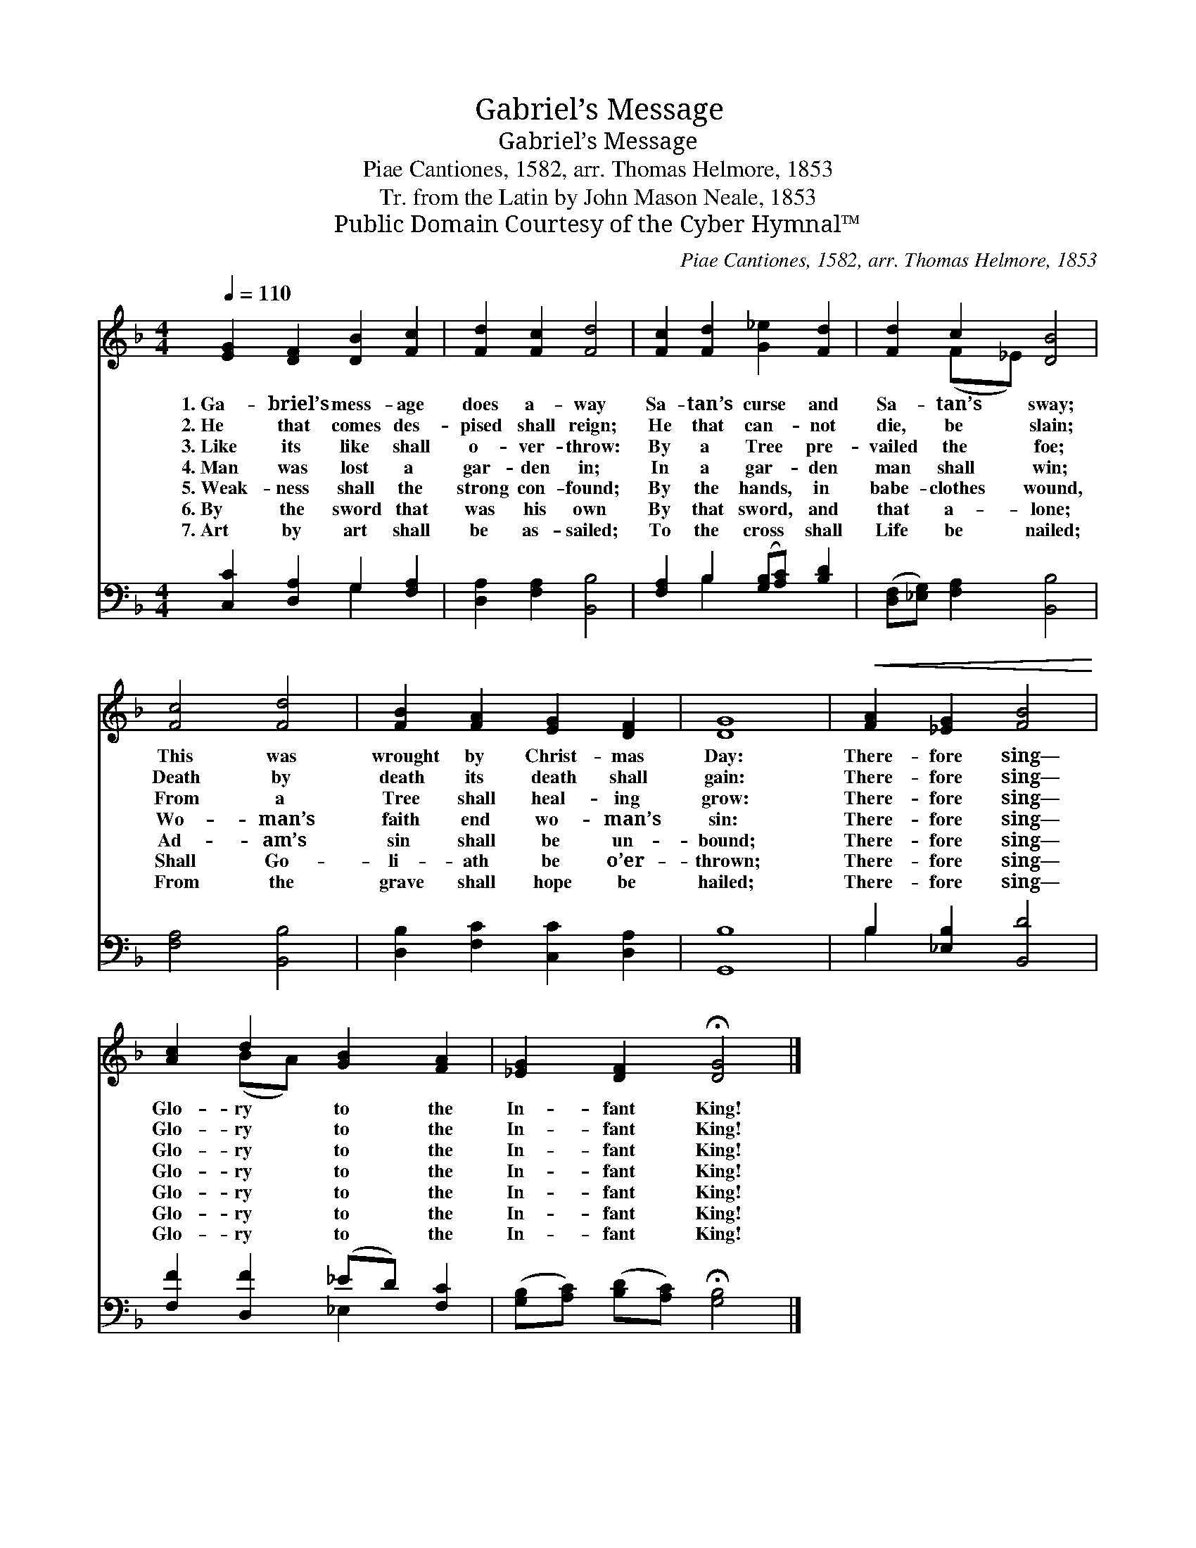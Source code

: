 X:1
T:Gabriel’s Message
T:Gabriel’s Message
T:Piae Cantiones, 1582, arr. Thomas Helmore, 1853
T:Tr. from the Latin by John Mason Neale, 1853
T:Public Domain Courtesy of the Cyber Hymnal™
C:Piae Cantiones, 1582, arr. Thomas Helmore, 1853
Z:Public Domain
Z:Courtesy of the Cyber Hymnal™
%%score ( 1 2 ) ( 3 4 )
L:1/8
Q:1/4=110
M:4/4
K:F
V:1 treble 
V:2 treble 
V:3 bass 
V:4 bass 
V:1
 [EG]2 [DF]2 [DB]2 [Fc]2 | [Fd]2 [Fc]2 [Fd]4 | [Fc]2 [Fd]2 [G_e]2 [Fd]2 | [Fd]2 c2 [DB]4 | %4
w: 1.~Ga- briel’s mess- age|does a- way|Sa- tan’s curse and|Sa- tan’s sway;|
w: 2.~He that comes des-|pised shall reign;|He that can- not|die, be slain;|
w: 3.~Like its like shall|o- ver- throw:|By a Tree pre-|vailed the foe;|
w: 4.~Man was lost a|gar- den in;|In a gar- den|man shall win;|
w: 5.~Weak- ness shall the|strong con- found;|By the hands, in|babe- clothes wound,|
w: 6.~By the sword that|was his own|By that sword, and|that a- lone;|
w: 7.~Art by art shall|be as- sailed;|To the cross shall|Life be nailed;|
 [Fc]4 [Fd]4 | [FB]2 [FA]2 [EG]2 [DF]2 | [DG]8 |!<(! [FA]2 [_EG]2 [FB]4!<)! | %8
w: This was|wrought by Christ- mas|Day:|There- fore sing—|
w: Death by|death its death shall|gain:|There- fore sing—|
w: From a|Tree shall heal- ing|grow:|There- fore sing—|
w: Wo- man’s|faith end wo- man’s|sin:|There- fore sing—|
w: Ad- am’s|sin shall be un-|bound;|There- fore sing—|
w: Shall Go-|li- ath be o’er-|thrown;|There- fore sing—|
w: From the|grave shall hope be|hailed;|There- fore sing—|
 [Ac]2 d2 [GB]2 [FA]2 | [_EG]2 [DF]2 !fermata![DG]4 |] %10
w: Glo- ry to the|In- fant King!|
w: Glo- ry to the|In- fant King!|
w: Glo- ry to the|In- fant King!|
w: Glo- ry to the|In- fant King!|
w: Glo- ry to the|In- fant King!|
w: Glo- ry to the|In- fant King!|
w: Glo- ry to the|In- fant King!|
V:2
 x8 | x8 | x8 | x2 (F_E) x4 | x8 | x8 | x8 | x8 | x2 (BA) x4 | x8 |] %10
V:3
 [C,C]2 [D,A,]2 G,2 [F,A,]2 | [D,A,]2 [F,A,]2 [B,,B,]4 | [F,A,]2 B,2 ([G,B,][A,C]) [B,D]2 | %3
 ([D,F,][_E,G,]) [F,A,]2 [B,,B,]4 | [F,A,]4 [B,,B,]4 | [D,B,]2 [F,C]2 [C,C]2 [D,A,]2 | [G,,B,]8 | %7
 B,2 [_E,B,]2 [B,,D]4 | [F,F]2 [D,F]2 (_ED) [F,C]2 | ([G,B,][A,C]) ([B,D][A,C]) !fermata![G,B,]4 |] %10
V:4
 x4 G,2 x2 | x8 | x2 B,2 x4 | x8 | x8 | x8 | x8 | B,2 x6 | x4 _E,2 x2 | x8 |] %10

